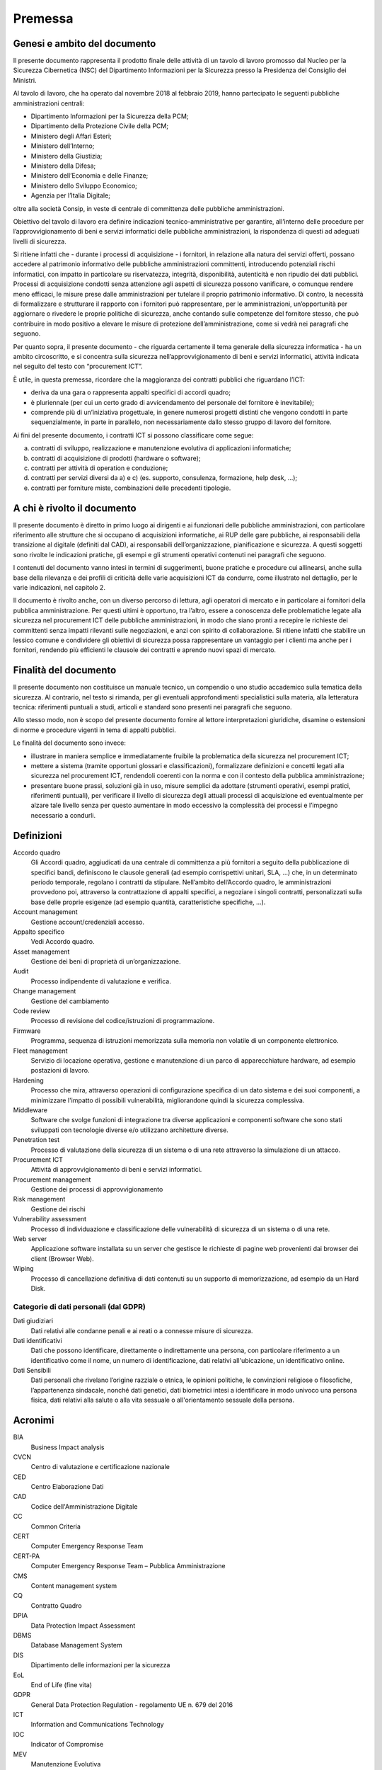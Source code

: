 Premessa
========

Genesi e ambito del documento
-----------------------------

Il presente documento rappresenta il prodotto finale delle attività di
un tavolo di lavoro promosso dal Nucleo per la Sicurezza Cibernetica
(NSC) del Dipartimento Informazioni per la Sicurezza presso la
Presidenza del Consiglio dei Ministri.

Al tavolo di lavoro, che ha operato dal novembre 2018 al febbraio 2019,
hanno partecipato le seguenti pubbliche amministrazioni centrali:

-  Dipartimento Informazioni per la Sicurezza della PCM;
-  Dipartimento della Protezione Civile della PCM;
-  Ministero degli Affari Esteri;
-  Ministero dell’Interno;
-  Ministero della Giustizia;
-  Ministero della Difesa;
-  Ministero dell’Economia e delle Finanze;
-  Ministero dello Sviluppo Economico;
-  Agenzia per l’Italia Digitale;

oltre alla società Consip, in veste di centrale di committenza delle
pubbliche amministrazioni.

Obiettivo del tavolo di lavoro era definire indicazioni
tecnico-amministrative per garantire, all’interno delle procedure per
l’approvvigionamento di beni e servizi informatici delle pubbliche
amministrazioni, la rispondenza di questi ad adeguati livelli di
sicurezza.

Si ritiene infatti che - durante i processi di acquisizione - i
fornitori, in relazione alla natura dei servizi offerti, possano
accedere al patrimonio informativo delle pubbliche amministrazioni
committenti, introducendo potenziali rischi informatici, con impatto in
particolare su riservatezza, integrità, disponibilità, autenticità e non
ripudio dei dati pubblici. Processi di acquisizione condotti senza
attenzione agli aspetti di sicurezza possono vanificare, o comunque
rendere meno efficaci, le misure prese dalle amministrazioni per
tutelare il proprio patrimonio informativo. Di contro, la necessità di
formalizzare e strutturare il rapporto con i fornitori può
rappresentare, per le amministrazioni, un’opportunità per aggiornare o
rivedere le proprie politiche di sicurezza, anche contando sulle
competenze del fornitore stesso, che può contribuire in modo positivo a
elevare le misure di protezione dell’amministrazione, come si vedrà nei
paragrafi che seguono.

Per quanto sopra, il presente documento - che riguarda certamente il
tema generale della sicurezza informatica - ha un ambito circoscritto, e
si concentra sulla sicurezza nell’approvvigionamento di beni e servizi
informatici, attività indicata nel seguito del testo con “procurement
ICT”.

È utile, in questa premessa, ricordare che la maggioranza dei contratti
pubblici che riguardano l’ICT:

-  deriva da una gara o rappresenta appalti specifici di accordi
   quadro;

-  è pluriennale (per cui un certo grado di avvicendamento del
   personale del fornitore è inevitabile);

-  comprende più di un’iniziativa progettuale, in genere numerosi
   progetti distinti che vengono condotti in parte sequenzialmente, in
   parte in parallelo, non necessariamente dallo stesso gruppo di lavoro
   del fornitore.

Ai fini del presente documento, i contratti ICT si possono classificare
come segue:

a) contratti di sviluppo, realizzazione e manutenzione evolutiva di
   applicazioni informatiche;

b) contratti di acquisizione di prodotti (hardware o software);

c) contratti per attività di operation e conduzione;

d) contratti per servizi diversi da a) e c) (es. supporto, consulenza,
   formazione, help desk, ...);

e) contratti per forniture miste, combinazioni delle precedenti
   tipologie.

A chi è rivolto il documento
----------------------------

Il presente documento è diretto in primo luogo ai dirigenti e ai
funzionari delle pubbliche amministrazioni, con particolare riferimento
alle strutture che si occupano di acquisizioni informatiche, ai RUP
delle gare pubbliche, ai responsabili della transizione al digitale
(definiti dal CAD), ai responsabili dell’organizzazione, pianificazione
e sicurezza. A questi soggetti sono rivolte le indicazioni pratiche, gli
esempi e gli strumenti operativi contenuti nei paragrafi che seguono.

I contenuti del documento vanno intesi in termini di suggerimenti, buone
pratiche e procedure cui allinearsi, anche sulla base della rilevanza e
dei profili di criticità delle varie acquisizioni ICT da condurre, come
illustrato nel dettaglio, per le varie indicazioni, nel capitolo 2.

Il documento è rivolto anche, con un diverso percorso di lettura, agli
operatori di mercato e in particolare ai fornitori della pubblica
amministrazione. Per questi ultimi è opportuno, tra l’altro, essere a
conoscenza delle problematiche legate alla sicurezza nel procurement ICT
delle pubbliche amministrazioni, in modo che siano pronti a recepire le
richieste dei committenti senza impatti rilevanti sulle negoziazioni, e
anzi con spirito di collaborazione. Si ritiene infatti che stabilire un
lessico comune e condividere gli obiettivi di sicurezza possa
rappresentare un vantaggio per i clienti ma anche per i fornitori,
rendendo più efficienti le clausole dei contratti e aprendo nuovi spazi
di mercato.

Finalità del documento
----------------------

Il presente documento non costituisce un manuale tecnico, un compendio o
uno studio accademico sulla tematica della sicurezza. Al contrario, nel
testo si rimanda, per gli eventuali approfondimenti specialistici sulla
materia, alla letteratura tecnica: riferimenti puntuali a studi,
articoli e standard sono presenti nei paragrafi che seguono.

Allo stesso modo, non è scopo del presente documento fornire al lettore
interpretazioni giuridiche, disamine o estensioni di norme e procedure
vigenti in tema di appalti pubblici.

Le finalità del documento sono invece:

-  illustrare in maniera semplice e immediatamente fruibile la
   problematica della sicurezza nel procurement ICT;

-  mettere a sistema (tramite opportuni glossari e classificazioni),
   formalizzare definizioni e concetti legati alla sicurezza nel
   procurement ICT, rendendoli coerenti con la norma e con il contesto
   della pubblica amministrazione;

-  presentare buone prassi, soluzioni già in uso, misure semplici da
   adottare (strumenti operativi, esempi pratici, riferimenti puntuali),
   per verificare il livello di sicurezza degli attuali processi di
   acquisizione ed eventualmente per alzare tale livello senza per
   questo aumentare in modo eccessivo la complessità dei processi e
   l’impegno necessario a condurli.

Definizioni
-----------

Accordo quadro
  Gli Accordi quadro, aggiudicati da una centrale di committenza a più fornitori
  a seguito della pubblicazione di specifici bandi, definiscono le clausole
  generali (ad esempio corrispettivi unitari, SLA, …) che, in un determinato
  periodo temporale, regolano i contratti da stipulare. Nell’ambito dell’Accordo
  quadro, le amministrazioni provvedono poi, attraverso la contrattazione di
  appalti specifici, a negoziare i singoli contratti, personalizzati sulla base
  delle proprie esigenze (ad esempio quantità, caratteristiche specifiche, ...).

Account management
  Gestione account/credenziali accesso.

Appalto specifico
  Vedi Accordo quadro.

Asset management
  Gestione dei beni di proprietà di un’organizzazione.

Audit
  Processo indipendente di valutazione e verifica.

Change management
  Gestione del cambiamento

Code review
  Processo di revisione del codice/istruzioni di programmazione.

Firmware
  Programma, sequenza di istruzioni memorizzata sulla memoria non volatile di un
  componente elettronico.

Fleet management
  Servizio di locazione operativa, gestione e manutenzione di un parco di
  apparecchiature hardware, ad esempio postazioni di lavoro.

Hardening
  Processo che mira, attraverso operazioni di configurazione specifica di un
  dato sistema e dei suoi componenti, a minimizzare l'impatto di possibili
  vulnerabilità, migliorandone quindi la sicurezza complessiva.

Middleware
  Software che svolge funzioni di integrazione tra diverse applicazioni e
  componenti software che sono stati sviluppati con tecnologie diverse e/o
  utilizzano architetture diverse.

Penetration test
  Processo di valutazione della sicurezza di un sistema o di una rete
  attraverso la simulazione di un attacco.

Procurement ICT
  Attività di approvvigionamento di beni e servizi informatici.

Procurement management
  Gestione dei processi di approvvigionamento

Risk management
  Gestione dei rischi

Vulnerability assessment
  Processo di individuazione e classificazione delle vulnerabilità di sicurezza
  di un sistema o di una rete.

Web server
  Applicazione software installata su un server che gestisce le richieste di
  pagine web provenienti dai browser dei client (Browser Web).

Wiping
  Processo di cancellazione definitiva di dati contenuti su un supporto di
  memorizzazione, ad esempio da un Hard Disk.

Categorie di dati personali (dal GDPR)
~~~~~~~~~~~~~~~~~~~~~~~~~~~~~~~~~~~~~~

Dati giudiziari
  Dati relativi alle condanne penali e ai reati o a connesse misure di
  sicurezza.

Dati identificativi
  Dati che possono identificare, direttamente o indirettamente una persona, con
  particolare riferimento a un identificativo come il nome, un numero di
  identificazione, dati relativi all'ubicazione, un identificativo online.

Dati Sensibili
  Dati personali che rivelano l’origine razziale o etnica, le opinioni
  politiche, le convinzioni religiose o filosofiche, l’appartenenza sindacale,
  nonché dati genetici, dati biometrici intesi a identificare in modo univoco
  una persona fisica, dati relativi alla salute o alla vita sessuale o
  all'orientamento sessuale della persona.


Acronimi
--------

BIA
  Business Impact analysis

CVCN
  Centro di valutazione e certificazione nazionale

CED
  Centro Elaborazione Dati

CAD
  Codice dell'Amministrazione Digitale

CC
  Common Criteria

CERT
  Computer Emergency Response Team

CERT-PA
  Computer Emergency Response Team – Pubblica Amministrazione

CMS
  Content management system

CQ
  Contratto Quadro

DPIA
  Data Protection Impact Assessment

DBMS
  Database Management System

DIS
  Dipartimento delle informazioni per la sicurezza

EoL
  End of Life (fine vita)

GDPR
  General Data Protection Regulation - regolamento UE n. 679 del 2016

ICT
  Information and Communications Technology

IOC
  Indicator of Compromise

MEV
  Manutenzione Evolutiva

NSC
  Nucleo per la Sicurezza Cibernetica

OWASP
  Open Web Application Security Project

PCM
  Presidenza Consiglio Ministri

RTI
  Raggruppamento Temporaneo di Impresa

RACI-VS
  Responsible, Accountable, Consulted, Informed – Verifier, Signatory

RA
  Risk Assessment

SGSI
  Sistema di Gestione della Sicurezza delle Informazioni

SOC
  Security Operational Center

SLA
  Service Level Agreement - livelli di servizio

SIEM
  Sistema di gestione delle informazioni e degli eventi di sicurezza

VPN
  Virtual Private Network


Documenti di Riferimento
------------------------

DR-1
  | ISO 22317 - Linee guida per Business Impact Analysis
  | https://www.iso.org/standard/50054.html

DR-2
  | ISO 27001 - Sistema di Gestione della Sicurezza delle Informazioni
  | https://www.iso.org/isoiec-27001-information-security.html

DR-3
  | ISO 31000 Risk Management
  | https://www.iso.org/iso-31000-risk-management.html

DR-4
  | Linee guida sviluppo software sicuro
  | https://www.agid.gov.it/it/sicurezza/cert-pa/linee-guida-sviluppo-del-software-sicuro

DR-5
  | Misure minime di sicurezza AGID
  | https://www.agid.gov.it/it/sicurezza/misure-minime-sicurezza-ict

DR-6
  | ISO 15408 Standard Common Criteria
  | https://www.iso.org/standard/50341.html
  
  
  
.. discourse::
   :topic_identifier: 9702
